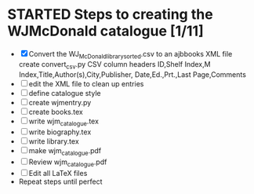 #+STARTUP: hidestars
#
# Headlines
#  new headline at same level M-Ret
#  open/close all headlines Shift-Tab
#
# Tags
#  on headline C-c C-c
#  common tags
# Places: @home @fire @work
# Projects: Home Books20 (subprojects?) Ares Radio Fire Books Book_Club
#
# Check boxes
#   ** Topic [/]
#      - [ ] task
# Use C-c C-x C-b to toggle checkbox
# 
# add a timestamp C-c .
# change item under cursor by one unit s-up/down
# Scheduled C-c C-s
# Deadline  C-c C-d
#
# TODO
# C-ct toggle todo tags
#
#+SEQ_TODO: TODO STARTED APPT WAITING TEST | DEFERRED DONE 
* STARTED Steps to creating the WJMcDonald catalogue [1/11]
 - [X] Convert the WJ_McDonald_library_sorted.csv to an ajbbooks XML file
   create convert_csv.py
   CSV column headers
   ID,Shelf Index,M Index,Title,Author(s),City,Publisher,
       Date,Ed.,Prt.,Last Page,Comments
 - [ ] edit the XML file to clean up entries
 - [ ] define catalogue style
 - [ ] create wjmentry.py
 - [ ] create books.tex
 - [ ] write wjm_catalogue.tex
 - [ ] write biography.tex
 - [ ] write library.tex
 - [ ] make wjm_catalogue.pdf
 - [ ] Review wjm_catalogue.pdf
 - [ ] Edit all LaTeX files
 - Repeat steps until perfect
